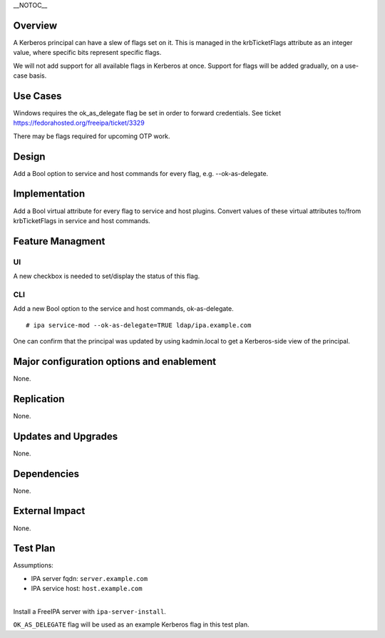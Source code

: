 \__NOTOC_\_

Overview
========

A Kerberos principal can have a slew of flags set on it. This is managed
in the krbTicketFlags attribute as an integer value, where specific bits
represent specific flags.

We will not add support for all available flags in Kerberos at once.
Support for flags will be added gradually, on a use-case basis.

.. _use_cases:

Use Cases
=========

Windows requires the ok_as_delegate flag be set in order to forward
credentials. See ticket https://fedorahosted.org/freeipa/ticket/3329

There may be flags required for upcoming OTP work.

Design
======

Add a Bool option to service and host commands for every flag, e.g.
--ok-as-delegate.

Implementation
==============

Add a Bool virtual attribute for every flag to service and host plugins.
Convert values of these virtual attributes to/from krbTicketFlags in
service and host commands.

.. _feature_managment:

Feature Managment
=================

UI
~~

A new checkbox is needed to set/display the status of this flag.

CLI
~~~

Add a new Bool option to the service and host commands, ok-as-delegate.

::

   # ipa service-mod --ok-as-delegate=TRUE ldap/ipa.example.com

One can confirm that the principal was updated by using kadmin.local to
get a Kerberos-side view of the principal.

.. _major_configuration_options_and_enablement:

Major configuration options and enablement
==========================================

None.

Replication
===========

None.

.. _updates_and_upgrades:

Updates and Upgrades
====================

None.

Dependencies
============

None.

.. _external_impact:

External Impact
===============

None.

.. _test_plan:

Test Plan
=========

Assumptions:

-  IPA server fqdn: ``server.example.com``
-  IPA service host: ``host.example.com``

| 
| Install a FreeIPA server with ``ipa-server-install``.

``OK_AS_DELEGATE`` flag will be used as an example Kerberos flag in this
test plan.
